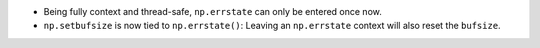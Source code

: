 * Being fully context and thread-safe, ``np.errstate`` can only
  be entered once now.
* ``np.setbufsize`` is now tied to ``np.errstate()``:  Leaving an
  ``np.errstate`` context will also reset the ``bufsize``.
